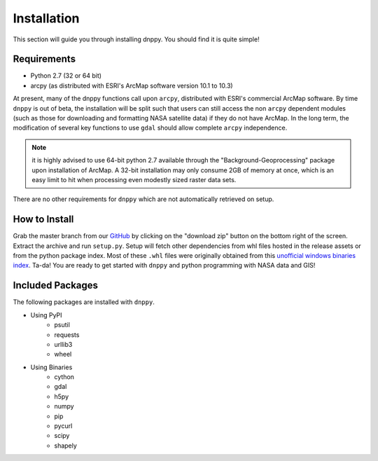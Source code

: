 ============
Installation
============

This section will guide you through installing dnppy. You should find it is quite simple!

------------
Requirements
------------

* Python 2.7 (32 or 64 bit)
* arcpy (as distributed with ESRI's ArcMap software version 10.1 to 10.3)

At present, many of the dnppy functions call upon ``arcpy``, distributed with ESRI's commercial ArcMap software. By time ``dnppy`` is out of beta, the installation will be split such that users can still access the non ``arcpy`` dependent modules (such as those for downloading and formatting NASA satellite data) if they do not have ArcMap. In the long term, the modification of several key functions to use ``gdal`` should allow complete ``arcpy`` independence.

.. note:: it is highly advised to use 64-bit python 2.7 available through the "Background-Geoprocessing" package upon installation of ArcMap. A 32-bit installation may only consume 2GB of memory at once, which is an easy limit to hit when processing even modestly sized raster data sets.

There are no other requirements for ``dnppy`` which are not automatically retrieved on setup.

--------------
How to Install
--------------

Grab the master branch from our `GitHub`_ by clicking on the "download zip" button on the bottom right of the screen. Extract the archive and run ``setup.py``. Setup will fetch other dependencies from whl files hosted in the release assets or from the python package index. Most of these ``.whl`` files were originally obtained from this `unofficial windows binaries index`_. Ta-da! You are ready to get started with ``dnppy`` and python programming with NASA data and GIS!

-----------------
Included Packages
-----------------
The following packages are installed with ``dnppy``.

* Using PyPI
    * psutil
    * requests
    * urllib3
    * wheel
* Using Binaries
    * cython
    * gdal
    * h5py
    * numpy
    * pip
    * pycurl
    * scipy
    * shapely

.. _GitHub: https://github.com/nasa-develop/dnppy
.. _unofficial windows binaries index: http://www.lfd.uci.edu/~gohlke/pythonlibs/